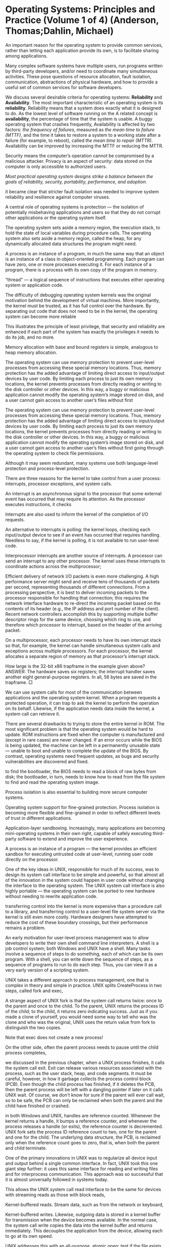 * Operating Systems: Principles and Practice (Volume 1 of 4) (Anderson, Thomas;Dahlin, Michael)

An important reason for the operating system to provide common services, rather than letting each application provide its own, is to facilitate sharing among applications.

Many complex software systems have multiple users, run programs written by third-party developers, and/or need to coordinate many simultaneous activities. These pose questions of resource allocation, fault isolation, communication, abstractions of physical hardware, and how to provide a useful set of common services for software developers.

We discuss several desirable criteria for operating systems: *Reliability* and *Availability*. The most important characteristic of an operating system is its *reliability*. Reliability means that a system does exactly what it is designed to do. As the lowest level of software running on the A related concept is *availability*, the percentage of time that the system is usable. A buggy operating system that crashes frequently, Availability is affected by two factors: /the frequency of failures/, measured as /the mean time to failure (MTTF)/, and the time it takes to restore a system to a working state after a failure (for example, to reboot), called /the mean time to repair (MTTR)/. Availability can be improved by increasing the MTTF or reducing the MTTR.

Security means the computer’s operation cannot be compromised by a malicious attacker. Privacy is an aspect of security: data stored on the computer is only accessible to authorized users.

/Most practical operating system designs strike a balance between the goals of reliability, security, portability, performance, and adoption/.

it became clear that stricter fault isolation was needed to improve system reliability and resilience against computer viruses.

A central role of operating systems is protection — the isolation of potentially misbehaving applications and users so that they do not corrupt other applications or the operating system itself.

The operating system sets aside a memory region, the execution stack, to hold the state of local variables during procedure calls. The operating system also sets aside a memory region, called the heap, for any dynamically allocated data structures the program might need.

A process is an instance of a program, in much the same way that an object is an instance of a class in object-oriented programming. Each program can have zero, one or more processes executing it. For each instance of a program, there is a process with its own copy of the program in memory.

“thread" — a logical sequence of instructions that executes either operating system or application code.

The difficulty of debugging operating system kernels was the original motivation behind the development of virtual machines. More importantly, the kernel must be trusted, as it has full control over the hardware. By separating out code that does not need to be in the kernel, the operating system can become more reliable

This illustrates the principle of least privilege, that security and reliability are enhanced if each part of the system has exactly the privileges it needs to do its job, and no more.

Memory allocation with base and bound registers is simple, analogous to heap memory allocation.

The operating system can use memory protection to prevent user-level processes from accessing these special memory locations. Thus, memory protection has the added advantage of limiting direct access to input/output devices by user code. By limiting each process to just its own memory locations, the kernel prevents processes from directly reading or writing to the disk controller or other devices. In this way, a buggy or malicious application cannot modify the operating system’s image stored on disk, and a user cannot gain access to another user’s files without first

The operating system can use memory protection to prevent user-level processes from accessing these special memory locations. Thus, memory protection has the added advantage of limiting direct access to input/output devices by user code. By limiting each process to just its own memory locations, the kernel prevents processes from directly reading or writing to the disk controller or other devices. In this way, a buggy or malicious application cannot modify the operating system’s image stored on disk, and a user cannot gain access to another user’s files without first going through the operating system to check file permissions.

Although it may seem redundant, many systems use both language-level protection and process-level protection.

There are three reasons for the kernel to take control from a user process: interrupts, processor exceptions, and system calls.

An interrupt is an asynchronous signal to the processor that some external event has occurred that may require its attention. As the processor executes instructions, it checks

Interrupts are also used to inform the kernel of the completion of I/O requests.

An alternative to interrupts is polling: the kernel loops, checking each input/output device to see if an event has occurred that requires handling. Needless to say, if the kernel is polling, it is not available to run user-level code.

Interprocessor interrupts are another source of interrupts. A processor can send an interrupt to any other processor. The kernel uses these interrupts to coordinate actions across the multiprocessor;

Efficient delivery of network I/O packets is even more challenging. A high performance server might send and receive tens of thousands of packets per second, representing thousands of different connections. From a processing perspective, it is best to deliver incoming packets to the processor responsible for handling that connection; this requires the network interface hardware to re-direct the incoming packet based on the contents of its header (e.g., the IP address and port number of the client). Recent network controllers accomplish this by supporting multiple buffer descriptor rings for the same device, choosing which ring to use, and therefore which processor to interrupt, based on the header of the arriving packet.

On a multiprocessor, each processor needs to have its own interrupt stack so that, for example, the kernel can handle simultaneous system calls and exceptions across multiple processors. For each processor, the kernel allocates a separate region of memory as that processor’s interrupt stack.

How large is the 32-bit x86 trapframe in the example given above? ANSWER: The hardware saves six registers; the interrupt handler saves another eight general-purpose registers. In all, 56 bytes are saved in the trapframe. □

We can use system calls for most of the communication between applications and the operating system kernel. When a program requests a protected operation, it can trap to ask the kernel to perform the operation on its behalf. Likewise, if the application needs data inside the kernel, a system call can retrieve it.

There are several drawbacks to trying to store the entire kernel in ROM. The most significant problem is that the operating system would be hard to update. ROM instructions are fixed when the computer is manufactured and (except in rare cases) are never changed. If an error occurs while the BIOS is being updated, the machine can be left in a permanently unusable state — unable to boot and unable to complete the update of the BIOS. By contrast, operating systems need frequent updates, as bugs and security vulnerabilities are discovered and fixed.

to find the bootloader, the BIOS needs to read a block of raw bytes from disk; the bootloader, in turn, needs to know how to read from the file system to find and read the operating system image.

Process isolation is also essential to building more secure computer systems.

Operating system support for fine-grained protection. Process isolation is becoming more flexible and fine-grained in order to reflect different levels of trust in different applications.

Application-layer sandboxing. Increasingly, many applications are becoming mini-operating systems in their own right, capable of safely executing third-party software to extend and improve the user experience.

A process is an instance of a program — the kernel provides an efficient sandbox for executing untrusted code at user-level, running user code directly on the processor.

One of the key ideas in UNIX, responsible for much of its success, was to design its system call interface to be simple and powerful, so that almost all of the innovation in the system could happen in user code without changing the interface to the operating system. The UNIX system call interface is also highly portable — the operating system can be ported to new hardware without needing to rewrite application code.

transferring control into the kernel is more expensive than a procedure call to a library, and transferring control to a user-level file system server via the kernel is still even more costly. Hardware designers have attempted to reduce the cost of these boundary crossings, but their performance remains a problem.

An early motivation for user-level process management was to allow developers to write their own shell command line interpreters. A shell is a job control system; both Windows and UNIX have a shell. Many tasks involve a sequence of steps to do something, each of which can be its own program. With a shell, you can write down the sequence of steps, as a sequence of programs to run to do each step. Thus, you can view it as a very early version of a scripting system.

UNIX takes a different approach to process management, one that is complex in theory and simple in practice. UNIX splits CreateProcess in two steps, called fork and exec,

A strange aspect of UNIX fork is that the system call returns twice: once to the parent and once to the child. To the parent, UNIX returns the process ID of the child; to the child, it returns zero indicating success. Just as if you made a clone of yourself, you would need some way to tell who was the clone and who was the original, UNIX uses the return value from fork to distinguish the two copies.

Note that exec does not create a new process!

On the other side, often the parent process needs to pause until the child process completes,

we discussed in the previous chapter, when a UNIX process finishes, it calls the system call exit. Exit can release various resources associated with the process, such as the user stack, heap, and code segments. It must be careful, however, in how it garbage collects the process control block (PCB). Even though the child process has finished, if it deletes the PCB, then the parent process will be left with a dangling pointer if later on it calls UNIX wait. Of course, we don’t know for sure if the parent will ever call wait, so to be safe, the PCB can only be reclaimed when both the parent and the child have finished or crashed.

in both Windows and UNIX, handles are reference counted. Whenever the kernel returns a handle, it bumps a reference counter, and whenever the process releases a handle (or exits), the reference counter is decremented. UNIX fork sets the process ID reference count to two, one for the parent and one for the child. The underlying data structure, the PCB, is reclaimed only when the reference count goes to zero, that is, when both the parent and child terminate.

One of the primary innovations in UNIX was to regularize all device input and output behind a single common interface. In fact, UNIX took this one giant step further: it uses this same interface for reading and writing files and for interprocess communication. This approach was so successful that it is almost universally followed in systems today.

This allows the UNIX system call read interface to be the same for devices with streaming reads as those with block reads,

Kernel-buffered reads. Stream data, such as from the network or keyboard,

Kernel-buffered writes. Likewise, outgoing data is stored in a kernel buffer for transmission when the device becomes available. In the normal case, the system call write copies the data into the kernel buffer and returns immediately. This decouples the application from the device, allowing each to go at its own speed.

UNIX addresses this with an all-purpose, atomic open: test if the file exists, optionally create it if it does not, and then open it. Because system calls are implemented in the kernel, the operating system can make open (and all other I/O systems calls) non-interruptible with respect to other system calls. If another user tries to delete a file while the kernel is executing an open system call on the same file, the delete will be delayed until the open completes. The open will return a file descriptor that will continue to work until the application closes the file. The delete will remove the file from the file system, but the file system does not actually reclaim its disk blocks until the file is closed. For interprocess communication,

The kernel buffer allows each process to run at its own pace. There is no requirement that each process have equivalent amounts of work to do.

Using kernel buffers to decouple the execution of the producer and consumer reduces the number and cost of context switches. Modern computers make extensive use of hardware caches to improve performance, but caches are ineffective if a program only runs for a short period of time before it must yield the processor to another task. The kernel buffer allows the operating system to run each process long enough to benefit from reuse, rather than alternating between the producer and consumer on each system call.

system, it is possible or even likely that both the client and server each have their own processor. If the kernel sets up a shared memory region accessible to both the client and the server and no other processes, then the client and server can (safely) pass requests and replies back and forth, as fast as the memory system will allow, without ever traversing into the kernel or relinquishing their

by centralizing functionality in the kernel, performance is improved and it makes it easier to arrange tight integration between kernel modules. However, the resulting systems are less flexible, less easy to change, and less adaptive to user or application needs.

two common themes emerge across systems: to improve portability, almost all modern operating systems have both a hardware abstraction layer and dynamically loaded device drivers.

key goal of operating systems is to be portable across a wide variety of hardware platforms. To accomplish this, especially within a monolithic system, requires careful design of the hardware abstraction layer. The hardware abstraction layer (HAL) is a portable interface to machine configuration and processor-specific operations within the kernel.

With a well-defined hardware abstraction layer in place, most of the operating system is machine- and processor-independent. Thus, porting an operating system to a new computer is just a matter of creating new implementations of these low-level HAL routines and re-linking.

The difference between a monolithic and a microkernel design is often transparent to the application programmer. The location of the service can be hidden in a user-level library — calls go to the library, which casts the requests either as system calls or as reads and writes to the server through a pipe. The location of the server can also be hidden inside the kernel — the application calls the kernel as if the kernel implements the service, but instead the kernel reformats the request into a pipe that the server can read.

we focused parts of the UNIX interface because it is both compact and powerful. A key aspect of the UNIX interface are that creating a process (with fork) is separate from starting to run a program in that process (with exec); another key feature is the use of kernel buffers to decouple reading and writing data through the kernel.

mini-operating systems in their own right, with multiple users, resource sharing and allocation, untrusted third-party code, processor and memory management, and so forth.

As we noted, a trend is for applications to become mini-operating systems in their own right, with multiple users, resource sharing and allocation, untrusted third-party code, processor and memory management, and so forth.

to make resource allocation decisions explicit and visible to applications. Traditionally, operating

a trend is to re-structure the system call interface to make resource allocation decisions explicit and visible to applications. Traditionally, operating systems make resource allocation decisions — when to schedule a process or a thread, how much memory to give a particular application, where and when to store its disk blocks, when to send its network packets — transparently to the application, with a goal of improving end user and overall system performance. Applications are unaware of how many resources they have, appearing to run by themselves, isolated on their own (virtual) machine.

reliable, portable, efficient, and secure computer systems? An essential component is the computer’s operating system

1.2. At the lowest level, the hardware provides processors, memory, and a set of devices for storing data and communicating with the outside world. The hardware also provides primitives that the operating system can use for fault isolation and synchronization. The operating system runs as the lowest layer of software on the computer. It contains both a device-specific layer for managing the myriad hardware devices and a set of device-independent services provided to applications. Since the operating system must isolate malicious and buggy applications from other applications or the operating system itself, much of the operating system runs in a separate execution environment protected from application code. A portion of the operating system can also run as a system library linked into each application. In turn, applications run in an execution context provided by the operating system kernel. The application context is much more than a simple abstraction on top of hardware devices: applications execute in a virtual environment that is more constrained (to prevent harm), more powerful (to mask hardware limitations), and more useful (via common services) than the underlying hardware. Referee. Operating systems manage resources shared

Limited - referer; powerful - illusionist; useful -glue

An important reason for the operating system to provide common services, rather than letting each application provide its own, is to facilitate sharing among applications.

much of the complexity of operating systems is due to resource sharing and the masking of hardware limits. Because common service code uses the abstractions provided by the other two operating system roles,

Many complex software systems have multiple users, run programs written by third-party developers, and/or need to coordinate many simultaneous activities. These pose questions of resource allocation, fault isolation, communication, abstractions of physical hardware, and how to provide a useful set of common services for software developers.

Perhaps the most important characteristic of an operating system is its reliability. Reliability means that a system does exactly what it is designed to do.

A related concept is availability, the percentage of time that the system is usable. A buggy operating system that crashes frequently,

buggy operating system that crashes frequently but never loses the user’s work and cannot be subverted by a malicious attack is reliable but unavailable. An operating system that has been subverted but continues to appear to run normally while logging the user’s keystrokes is unreliable but available.

both reliability and availability are desirable. Availability is affected by two factors: the frequency of failures, measured as the mean time to failure (MTTF), and the time it takes to restore a system to a working state after a failure (for example, to reboot), called the mean time to repair (MTTR). Availability can be improved by increasing the MTTF or reducing the MTTR.

Two concepts closely related to reliability are security and privacy. Security means the computer’s operation cannot be compromised by a malicious attacker. Privacy is an aspect of security: data stored on the computer is only accessible to authorized users.

an operating system needs both an enforcement mechanism and a security policy. Enforcement is how the operating system ensures that only permitted actions are allowed. The security policy defines what is permitted — who is allowed to access what data, and who can perform what operations.

helps to have a simple, standard way for applications to interact with the operating system, the abstract virtual machine (AVM). This is the interface provided by operating systems to applications, including: (i) the application programming interface (API), the list of function calls the operating system provides to applications, (ii) the memory access model, and (iii) which instructions can be legally executed. For example, an instruction to change whether the hardware is

it helps to have a simple, standard way for applications to interact with the operating system, the abstract virtual machine (AVM). This is the interface provided by operating systems to applications, including: (i) the application programming interface (API), the list of function calls the operating system provides to applications, (ii) the memory access model, and (iii) which instructions can be legally executed.

This notion of a portable hardware abstraction is so powerful that operating systems use the same idea internally: the operating system itself can largely be implemented independently of the hardware specifics. The interface that makes this possible is called the hardware abstraction layer (HAL)

A related consideration is performance predictability: whether the system’s response time or other metric is consistent over time. Predictability can often be more important than average performance.

Most practical operating system designs strike a balance between the goals of reliability, security, portability, performance, and adoption.

The earliest time-sharing systems supported many simultaneous users, but even this was just a phase. Eventually, computers became cheap enough that people could afford their own dedicated "personal” computers, which would sit patiently unused for much of the day. Access to shared data became paramount, cementing the shift to client-server computing.

Its also true for the program developing from single core to concurrent programming

it became clear that stricter fault isolation was needed to improve system reliability and resilience against computer viruses.

Throughput in handling a large number of requests per second is a key design goal.

adding even 100 milliseconds of delay to each web request can significantly affect revenue.

central role of operating systems is protection — the isolation of potentially misbehaving applications and users so that they do not corrupt other applications or the operating system itself.

To the user, a system crash appears to be the operating system’s fault, even if the root cause of the problem is some unexpected behavior by an application or user. Thus, for high system reliability, an operating system must bullet proof itself to operate correctly regardless of what an application or user might do.

The kernel, the lowest level of software running on the system, has full access to all of the machine hardware. The kernel is necessarily trusted to do anything with the hardware. Everything else — that is, the untrusted software running on the system — is run in a restricted environment with less than complete access to the full power of the hardware.

A process is the execution of an application program with restricted rights; the process is the abstraction for protected execution provided by the operating system kernel. A process needs permission from the operating system kernel before accessing the memory of any other process, before reading or writing to the disk, before changing hardware settings, and so forth. In other words, the operating system kernel mediates and checks each process’s access to hardware.

stack, to hold the state of local variables during procedure calls. The operating system also sets aside a memory region, called the heap, for any dynamically allocated data structures the program might need.

The operating system sets aside a memory region, the execution stack, to hold the state of local variables during procedure calls. The operating system also sets aside a memory region, called the heap, for any dynamically allocated data structures the program might need.

Attributes of  an object -execution stack; variablees in a method - goes into the heap

“thread" — a logical sequence of instructions that executes either operating system or application code. The concept of a process was developed as a way of

“thread" — a logical sequence of instructions that executes either operating system or application code.

is often easier to debug user-level code than kernel code. The kernel can use low-level hardware to implement debugging support for breakpoints and for single stepping through application code; to single step the

use low-level hardware to implement debugging support for breakpoints and for single stepping through application code; to single step the kernel

that it is often easier to debug user-level code than kernel code. The kernel can use low-level hardware to implement debugging support for breakpoints and for single stepping through application code; to single step the kernel requires an even lower-level debugger running underneath the kernel. The difficulty of debugging operating system kernels was the original motivation behind the development of virtual machines. More importantly, the kernel must be trusted, as it has full control over the hardware.

At a minimum, the hardware must support three things: Privileged Instructions. All potentially unsafe instructions are prohibited when executing in user mode. (Section 2.2.1) Memory Protection. All memory accesses outside of a process’s valid memory region are prohibited when executing in user mode. (Section 2.2.2) Timer Interrupts. Regardless of what the process does, the kernel must have a way to periodically regain control from the current process. (Section 2.2.3)

Process isolation is possible only if there is a way to limit programs running in user mode from directly changing their privilege level.

processes can indirectly change their privilege level by executing a special instruction, called a system call, to transfer control into the kernel at a fixed location defined by the operating system. Other than transferring control into the operating system kernel (that is, in effect, becoming the kernel) at these fixed locations, an application process cannot change its privilege level.

Instructions available in kernel mode, but not in user mode, are called privileged instructions. The operating system kernel must be able to execute these instructions to do its work — it needs to change privilege levels, adjust memory access, and disable and enable interrupts.

memory protection is not only useful for reliability and security; it also helps to enforce a well-defined interface between applications and the operating system kernel to aid future evolvability and portability.

The execution stack holds procedure local variables and grows with the depth of the procedure call

The execution stack holds procedure local variables and grows with the depth of the procedure call graph; the heap holds dynamically allocated objects.

Most operating systems, such as Linux, MacOS, and Windows, combat viruses by randomizing (within a small range) the virtual addresses that a program uses each time it runs.

Process isolation also requires hardware to provide a way for the operating system kernel to periodically regain control of the processor.

queue of requests for each device to handle. (A network interface will have two queues: one for incoming packets and one for outgoing packets.) Each entry in the queue, called a buffer descriptor, specifies one I/O operation: the requested operation (e.g., disk read or write) and the location of the buffer to contain the data. The device hardware reads the

For higher performance, the operating system sets up a circular queue of requests for each device to handle. (A network interface will have two queues: one for incoming packets and one for outgoing packets.) Each entry in the queue, called a buffer descriptor, specifies one I/O operation: the requested operation (e.g., disk read or write) and the location of the buffer to contain the data. The device hardware reads the buffer descriptor to determine what operations to perform. Provided the queue of buffer descriptors is full, the device can start working on the next operation while the operating system handles with the previous one.

More generally, processor exceptions are used to transparently emulate a virtual machine. When a guest operating system is running as a user-level process on top of an operating system, it will attempt to execute privileged instructions as if it were running on physical hardware. These instructions will cause processor exceptions, trapping into the host operating system kernel. To maintain the illusion of physical hardware, the host kernel then performs the requested instruction of behalf of the user-level virtual machine and restarts the guest operating system at the instruction immediately following the one that caused the exception.

Exception as communications...

processor exceptions are a key building block for memory management. With most types of virtual addressing, the processor can be set up to take an exception whenever it reads or writes inside a particular virtual address range. This allows the kernel to treat memory as virtual — a portion of the program memory may be stored on disk instead of in physical memory. When the program touches a missing address, the operating system exception handler fills in the data from disk before resuming the program. In this way, the operating system can execute programs that require more memory than can fit on the machine at the same time.

A system call is any procedure provided by the kernel that can be called from user level. Most processors implement system calls with a special trap or syscall instruction.

Whether transitioning from user to kernel mode or in the opposite direction, care must be taken to ensure that a buggy or malicious user program cannot corrupt the kernel. Although the basic idea is simple, the low-level implementation

Whether transitioning from user to kernel mode or in the opposite direction, care must be taken to ensure that a buggy or malicious user program cannot corrupt the kernel.

The context switch code must be carefully crafted, and it relies on hardware support. To avoid confusion and reduce the possibility of error, most operating systems have a common sequence of instructions both for entering the kernel — whether due to interrupts, processor exceptions or system calls — and for returning to user level, again regardless of the cause.

The hardware determines which hardware device caused the interrupt, whether the trap instruction was executed, or what exception condition occurred. Thus, the hardware can select the right entry from the interrupt vector table and invoke the appropriate handler.

the interrupt vector table stored in kernel

In modern systems, interrupt routing is increasingly programmable, under control of the kernel. Each processor usually has its own hardware timer. Likewise, disk I/O events can be sent directly to the processor that requested the I/O operation rather than to a random processor. Modern processors can run substantially faster if their data is already loaded into the processor cache, versus if their code and data are in some other processor’s cache.

Allocating a kernel stack per process makes it easier to switch to a new process inside an interrupt or system call handler.

In most operating systems, a process has two stacks: one for executing user code and one for kernel code.

When a process is running in user mode, its kernel stack is empty. When a process has been preempted (ready but not running), its kernel stack will contain the user-level processor state at the point when the user process was interrupted. When a process is inside a system call waiting for I/O, the kernel stack contains the context to be resumed when the I/O completes, and the user stack contains the context to be resumed when the system call returns.

The hardware saves the values for the stack pointer, program counter, and processor status word before jumping through the interrupt vector table to the interrupt handler. Once the handler starts running, these values will be those of the handler, not those of the interrupted process.

To prevent an infinite loop, the exception handler modifies the program counter stored at the base on the stack to point to the instruction immediately after the one causing the mode switch. The iret instruction can then return to the user process at the correct location.

System calls provide the illusion that the operating system kernel is simply a set of library routines available to user programs.

Implementing system calls requires the operating system to define a calling convention — how to name system calls, pass arguments, and receive return values across the user/kernel boundary. Typically, the operating system uses the same convention as the compiler uses for normal procedures — some combination of passing arguments in registers and on the execution stack.

In most cases, the kernel copies system call parameters into kernel memory before performing the necessary checks. The reason for this is to prevent the application from modifying the parameter after the stub checks the value, but before the parameter is used in the actual implementation of the routine. This is called a time of check vs. time of use (TOCTOU) attack.

Many applications are more simply structured around an event loop that polls for events and then processes each event in turn. In this model, the kernel can pass data to the process by sending it events that do not need to be handled immediately.

to find the bootloader, the BIOS needs to read a block of raw bytes from disk; the bootloader, in turn, needs to know how to read from the file system to find and read the operating system image.

The host kernel handles processor exceptions similarly, with one caveat. Some exceptions generated by the virtual machine are due to the user process; the host kernel forwards these to the guest kernel for handling. Other exceptions are generated by the guest kernel (e.g., when it tries to execute privileged instructions); the host kernel simulates these itself. Thus, the host kernel must track whether the virtual machine is executing in virtual user mode or virtual kernel mode.

The process concept — the ability to execute arbitrary user programs with restricted rights — has been remarkably successful. With the exception of devices that run only a single application at a time (such as embedded systems and game consoles), every commercially successful operating system provides process isolation.

It is important to realize that the choice can be (mostly) transparent to both the user and the application programmer. The user wants a system that works; the programmer wants a clean, convenient interface that does the job. As long as the operating system provides that interface, where each function is implemented is up to the operating system, based on a tradeoff between flexibility, reliability, performance, and safety.

If creating a process is something a process can do, then anyone can build a new version of any of these applications, without recompiling the kernel or forcing anyone else to use it.

One approach to process management is to just add a system call to create a process, and other system calls for other process operations. This turns out to be simple in theory and complex in practice.

By default, the UNIX open system call returns an error if the application tries to open a file that does not exist; as an option (not shown above), a parameter can tell the kernel to instead create the file if it does not exist. Since UNIX also has system calls for creating a file (creat) and for testing whether a file exists (stat), it might seem as if open could be simplified to always assume that the file already exists.

A UNIX pipe is a kernel buffer with two file descriptors, one for writing (to put data into the pipe) and one for reading (to pull data out of the pipe), as illustrated in Figure 3.6. Data is read in exactly the same sequence it is written, but since the data is buffered, the execution of the producer and consumer can be decoupled, reducing waiting in the common case.

UNIX fork automatically duplicates all open file descriptors in the parent, incrementing the kernel’s reference counts for those descriptors, so the input and output of the child is the same as the parent. The parent waits for the child to finish before it reads the next command to execute.

A key distinction is that, unlike the first two modes, communication through the file system can be separated in time: the writer of the file does not need to be running at the same time as the file reader.

Interprocess communication between a producer application and a consumer. The producer uses the write system call to put data into the buffer; the consumer uses the read system call to take data out of the buffer.

Communication is one-way: the producer only writes, and the consumer only reads. As we explained above, this allows chaining: a consumer can be, in turn, a producer for a different process. Much of the success of UNIX was due to its ability to easily compose many different programs together in this fashion.

Client-server. An alternative model is to allow two-way communication between processes, as in client-server computing.

data needs to be stored persistently on disk or other stable storage, and the data needs to be

data needs to be stored persistently on disk or other stable storage, and the data needs to be named so that you can find the file when needed later on.

to the consumer, there is no difference between reading from a pipe and reading from a file.

Client-server communication is a common pattern in many systems, and so one can ask: how can we improve its performance? One step is to recognize that both the client and the server issue a write immediately followed by a read, to wait for the other side to reply; at the cost of adding a system call, these can be combined to eliminate two kernel crossings per round trip. Further, the client will always need to wait for the server, so it makes sense for it to donate its processor to run the server code, reducing delay.

by careful design of the system call interface, we can offload some of the work of the operating system to user programs, such as to a shell or to a print server.

